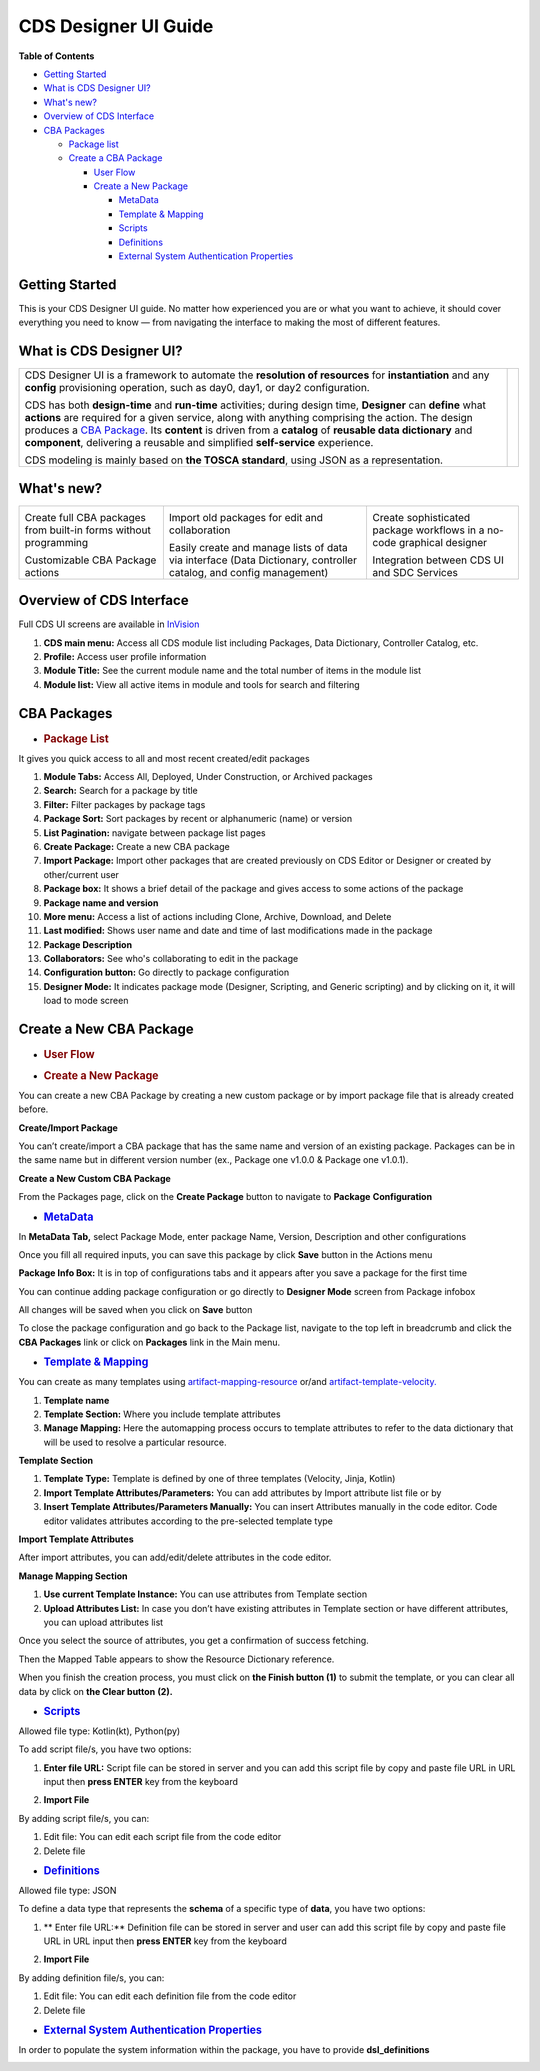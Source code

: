.. This work is licensed under a Creative Commons Attribution 4.0 International License.
.. http://creativecommons.org/licenses/by/4.0
.. Copyright (C) 2019 IBM.

CDS Designer UI Guide
=====================

**Table of Contents**

-  `Getting
   Started <file:////pages/viewpage.action%3fpageId=84650427#CDSDesignerGuide-GettingStarted>`__

-  `What is CDS Designer
   UI? <file:////pages/viewpage.action%3fpageId=84650427#CDSDesignerGuide-WhatIsCDS>`__

-  `What's
   new? <file:////pages/viewpage.action%3fpageId=84650427#CDSDesignerGuide-WhatIsNew>`__

-  `Overview of CDS
   Interface <file:////pages/viewpage.action%3fpageId=84650427#CDSDesignerGuide-OverviewOfCDS>`__

-  `CBA
   Packages <file:////pages/viewpage.action%3fpageId=84650427#CDSDesignerGuide-CBAPackages>`__

   -  `Package
      list <file:////pages/viewpage.action%3fpageId=84650427#CDSDesignerGuide-PackageList>`__

   -  `Create a CBA
      Package <file:////pages/viewpage.action%3fpageId=84650427#CDSDesignerGuide-CreateNewCBAPackage>`__

      -  `User
         Flow <file:////pages/viewpage.action%3fpageId=84650427#CDSDesignerGuide-UserFlow>`__

      -  `Create a New
         Package <file:////pages/viewpage.action%3fpageId=84650427#CDSDesignerGuide-CreateNewPackage>`__

         -  `MetaData <#CDSDesignerGuide-MetaData>`__

         -  `Template & Mapping <#CDSDesignerGuide-TemplateMapping>`__

         -  `Scripts <#CDSDesignerGuide-Scripts>`__

         -  `Definitions <#CDSDesignerGuide-Definitions>`__

         -  `External System Authentication
            Properties <#CDSDesignerGuide-ExternalSystem>`__


Getting Started
---------------

This is your CDS Designer UI guide. No matter how experienced you are or
what you want to achieve, it should cover everything you need to know —
from navigating the interface to making the most of different features.

What is CDS Designer UI?
------------------------

+----------------------------------------------+--------------+
| CDS Designer UI is a framework to automate   |              |
| the **resolution of resources** for          |    |image1|  |
| **instantiation** and any **config**         |              |
| provisioning operation, such as day0, day1,  |              |
| or day2 configuration.                       |              |
|                                              |              |
| CDS has both **design-time** and             |              |
| **run-time** activities; during design time, |              |
| **Designer** can **define** what **actions** |              |
| are required for a given service, along with |              |
| anything comprising the action. The design   |              |
| produces a `CBA                              |              |
| Package <https://wik                         |              |
| i.onap.org/display/DW/Modeling+Concepts#Mode |              |
| lingConcepts-ControllerBlueprintArchive>`__. |              |
| Its **content** is driven from a **catalog** |              |
| of **reusable data dictionary** and          |              |
| **component**, delivering a reusable and     |              |
| simplified **self-service** experience.      |              |
|                                              |              |
| CDS modeling is mainly based on **the TOSCA  |              |
| standard**, using JSON as a representation.  |              |
+----------------------------------------------+--------------+

.. _section-3:

What's new?
-----------

+----------------------+----------------------+----------------------+
| |image2|             | |image3|             | |image4|             |
|                      |                      |                      |
| Create full CBA      | Import old packages  | Create sophisticated |
| packages from        | for edit and         | package workflows in |
| built-in forms       | collaboration        | a no-code graphical  |
| without programming  |                      | designer             |
|                      |                      |                      |
| |image5|             | |image6|             | |image7|             |
|                      |                      |                      |
| Customizable CBA     | Easily create and    | Integration between  |
| Package actions      | manage lists of data | CDS UI and SDC       |
|                      | via interface (Data  | Services             |
|                      | Dictionary,          |                      |
|                      | controller catalog,  |                      |
|                      | and config           |                      |
|                      | management)          |                      |
+----------------------+----------------------+----------------------+

Overview of CDS Interface
-------------------------

Full CDS UI screens are available in
`InVision <https://invis.io/PAUI9GLJH3Q>`__

|image8|

1. **CDS main menu:** Access all CDS module list including Packages,
   Data Dictionary, Controller Catalog, etc.

2. **Profile:** Access user profile information

3. **Module Title:** See the current module name and the total number of
   items in the module list

4. **Module list:** View all active items in module and tools for search
   and filtering

CBA Packages
------------

-  .. rubric:: Package List
      :name: package-list

It gives you quick access to all and most recent created/edit packages

|image9|

1.  **Module Tabs:** Access All, Deployed, Under Construction, or
    Archived packages

2.  **Search:** Search for a package by title

3.  **Filter:** Filter packages by package tags

4.  **Package Sort:** Sort packages by recent or alphanumeric (name) or
    version

5.  **List Pagination:** navigate between package list pages

6.  **Create Package:** Create a new CBA package

7.  **Import Package:** Import other packages that are created
    previously on CDS Editor or Designer or created by other/current
    user

8.  **Package box:** It shows a brief detail of the package and gives
    access to some actions of the package

9.  **Package name and version**

10. **More menu:** Access a list of actions including Clone, Archive,
    Download, and Delete

11. **Last modified:** Shows user name and date and time of last
    modifications made in the package

12. **Package Description**

13. **Collaborators:** See who's collaborating to edit in the package

14. **Configuration button:** Go directly to package configuration

15. **Designer Mode:** It indicates package mode (Designer, Scripting,
    and Generic scripting) and by clicking on it, it will load to mode
    screen

Create a New CBA Package
------------------------

-  .. rubric:: User Flow
      :name: user-flow

|image10|

-  .. rubric:: Create a New Package
      :name: create-a-new-package

You can create a new CBA Package by creating a new custom package or by
import package file that is already created before.

**Create/Import Package**

You can’t create/import a CBA package that has the same name and version
of an existing package. Packages can be in the same name but in
different version number (ex., Package one v1.0.0 & Package one v1.0.1).

**Create a New Custom CBA Package**

From the Packages page, click on the **Create Package** button to
navigate to **Package** **Configuration**

|image11|

-  .. rubric:: `MetaData <https://wiki.onap.org/display/DW/Modeling+Concepts#Concepts-958933373>`__
      :name: metadata

In **MetaData Tab,** select Package Mode, enter package Name, Version,
Description and other configurations

|image12|

Once you fill all required inputs, you can save this package by click
**Save** button in the Actions menu

|image13|

**Package Info Box:** It is in top of configurations tabs and it appears
after you save a package for the first time

|image14|

You can continue adding package configuration or go directly to
**Designer Mode** screen from Package infobox

All changes will be saved when you click on **Save** button

To close the package configuration and go back to the Package list,
navigate to the top left in breadcrumb and click the **CBA Packages**
link or click on **Packages** link in the Main menu.

-  .. rubric:: `Template &
      Mapping <https://wiki.onap.org/display/DW/Modeling+Concepts#Concepts--1256902502>`__
      :name: template-mapping

You can create as many templates using
`artifact-mapping-resource <https://wiki.onap.org/display/DW/Modeling+Concepts#ModelingConcepts-artifact-mapping-resource>`__
or/and
`artifact-template-velocity. <https://wiki.onap.org/display/DW/Modeling+Concepts#ModelingConcepts-artifact-template-velocity>`__

|image15|

1. **Template name**

2. **Template Section:** Where you include template attributes

3. **Manage Mapping:** Here the automapping process occurs to template
   attributes to refer to the data dictionary that will be used to
   resolve a particular resource.

**Template Section**

|image16|

1. **Template Type:** Template is defined by one of three templates
   (Velocity, Jinja, Kotlin)

2. **Import Template Attributes/Parameters:** You can add attributes by
   Import attribute list file or by

3. **Insert Template Attributes/Parameters Manually:** You can insert
   Attributes manually in the code editor. Code editor validates
   attributes according to the pre-selected template type

**Import Template Attributes**

|image17|

After import attributes, you can add/edit/delete attributes in the code
editor.

|image18|

**Manage Mapping Section**

|image19|

1. **Use current Template Instance:** You can use attributes from
   Template section

2. **Upload Attributes List:** In case you don’t have existing
   attributes in Template section or have different attributes, you can
   upload attributes list

Once you select the source of attributes, you get a confirmation of
success fetching.

|image20|

Then the Mapped Table appears to show the Resource Dictionary reference.

|image21|

When you finish the creation process, you must click on **the Finish
button (1)** to submit the template, or you can clear all data by click
on **the Clear button** **(2).**

|image22|

-  .. rubric:: `Scripts <https://wiki.onap.org/display/DW/Modeling+Concepts#Concepts--703799064>`__
      :name: scripts

Allowed file type: Kotlin(kt), Python(py)

To add script file/s, you have two options:

1. **Enter file URL:** Script file can be stored in server and you can
   add this script file by copy and paste file URL in URL input then
   **press ENTER** key from the keyboard

|image23|

2. **Import File**

|image24|

By adding script file/s, you can:

1. Edit file: You can edit each script file from the code editor

2. Delete file

|image25|

-  .. rubric:: `Definitions <https://wiki.onap.org/display/DW/Modeling+Concepts#ModelingConcepts-dataType>`__
      :name: definitions

Allowed file type: JSON

To define a data type that represents the **schema** of a specific type
of **data**, you have two options:

1. ** Enter file URL:**  Definition file can be stored in server and user can
   add this script file by copy and paste file URL in URL input then
   **press ENTER** key from the keyboard

|image26|

2. **Import File**

|image27|

By adding definition file/s, you can:

1. Edit file: You can edit each definition file from the code editor

2. Delete file

|image28|

-  .. rubric:: `External System Authentication
      Properties <https://wiki.onap.org/display/DW/Modeling+Concepts#ModelingConcepts-FlexiblePlugIn>`__
      :name: external-system-authentication-properties

In order to populate the system information within the package, you have
to provide **dsl_definitions**

|image29|


.. |image1| image:: https://wiki.onap.org/download/attachments/84650426/CDS%20Logo.png?version=1&modificationDate=1591034588000&api=v2
   :width: 200pt
.. |image2| image:: https://wiki.onap.org/download/thumbnails/84650426/Feature%201.png?version=1&modificationDate=1591032224000&api=v2
   :width: 50pt
.. |image3| image:: https://wiki.onap.org/download/thumbnails/84650426/Feature%202.png?version=1&modificationDate=1591032225000&api=v2
   :width: 47pt
.. |image4| image:: https://wiki.onap.org/download/thumbnails/84650426/Feature%203.png?version=1&modificationDate=1591032226000&api=v2
   :width: 47pt
.. |image5| image:: https://wiki.onap.org/download/thumbnails/84650426/Feature%204.png?version=1&modificationDate=1591032227000&api=v2
   :width: 60pt
.. |image6| image:: https://wiki.onap.org/download/thumbnails/84650426/Feature%205.png?version=1&modificationDate=1591032227000&api=v2
   :width: 50pt
.. |image7| image:: https://wiki.onap.org/download/thumbnails/84650426/Feature%206.png?version=1&modificationDate=1591032228000&api=v2
   :width: 30pt
.. |image8| image:: https://wiki.onap.org/download/attachments/84650426/Interface.jpg?version=1&modificationDate=1591033366000&api=v2
   :width: 500pt
.. |image9| image:: https://wiki.onap.org/download/attachments/84650426/Package%20List.jpg?version=1&modificationDate=1591033938000&api=v2
   :width: 500pt
.. |image10| image:: https://wiki.onap.org/download/attachments/84650426/Create%20Package%20User%20flow.jpg?version=1&modificationDate=1591034050000&api=v2
   :width: 500pt
.. |image11| image:: https://wiki.onap.org/download/attachments/84650426/Create%20Package.jpg?version=1&modificationDate=1591034193000&api=v2
   :width: 500pt
.. |image12| image:: https://wiki.onap.org/download/attachments/84650426/Package%20Configuration%20-%20MetaData.jpg?version=1&modificationDate=1591034297000&api=v2
   :width: 500pt
.. |image13| image:: https://wiki.onap.org/download/attachments/84650426/Package%20Configuration%20-%20Action%20Menu.jpg?version=1&modificationDate=1591034344000&api=v2
   :width: 500pt
.. |image14| image:: https://wiki.onap.org/download/attachments/84650426/Package%20Configuration%20-%20Info%20Box.jpg?version=1&modificationDate=1591034382000&api=v2
   :width: 500pt
.. |image15| image:: https://wiki.onap.org/download/attachments/84650426/Temp%20%26%20Mapp%201.jpg?version=1&modificationDate=1591638883000&api=v2
   :width: 500pt
.. |image16| image:: https://wiki.onap.org/download/attachments/84650426/Temp%20%26%20Mapp%202.jpg?version=1&modificationDate=1591638960000&api=v2
   :width: 500pt
.. |image17| image:: https://wiki.onap.org/download/attachments/84650426/Temp%20%26%20Mapp%203.jpg?version=1&modificationDate=1591639023000&api=v2
   :width: 500pt
.. |image18| image:: https://wiki.onap.org/download/attachments/84650426/Temp%20%26%20Mapp%206.jpg?version=1&modificationDate=1591639059000&api=v2
   :width: 500pt
.. |image19| image:: https://wiki.onap.org/download/attachments/84650426/Temp%20%26%20Mapp%207.jpg?version=1&modificationDate=1591639152000&api=v2
   :width: 500pt
.. |image20| image:: https://wiki.onap.org/download/attachments/84650426/Temp%20%26%20Mapp%208.jpg?version=1&modificationDate=1591639203000&api=v2
   :width: 500pt
.. |image21| image:: https://wiki.onap.org/download/attachments/84650426/Temp%20%26%20Mapp%209.jpg?version=1&modificationDate=1591639235000&api=v2
   :width: 500pt
.. |image22| image:: https://wiki.onap.org/download/attachments/84650426/Temp%20%26%20Mapp%2011.jpg?version=1&modificationDate=1591639260000&api=v2
   :width: 500pt
.. |image23| image:: https://wiki.onap.org/download/attachments/84650426/Scripts%201.jpg?version=1&modificationDate=1591639325000&api=v2
   :width: 500pt
.. |image24| image:: https://wiki.onap.org/download/attachments/84650426/Scripts%202.jpg?version=1&modificationDate=1591639391000&api=v2
   :width: 500pt
.. |image25| image:: https://wiki.onap.org/download/attachments/84650426/Scripts%203.jpg?version=1&modificationDate=1591639425000&api=v2
   :width: 500pt
.. |image26| image:: https://wiki.onap.org/download/attachments/84650426/Definitions%201.jpg?version=1&modificationDate=1591639459000&api=v2
   :width: 500pt
.. |image27| image:: https://wiki.onap.org/download/attachments/84650426/Definitions%202.jpg?version=1&modificationDate=1591639514000&api=v2
   :width: 500pt
.. |image28| image:: https://wiki.onap.org/download/attachments/84650426/Definitions%203.jpg?version=1&modificationDate=1591639556000&api=v2
   :width: 500pt
.. |image29| image:: https://wiki.onap.org/download/attachments/84650426/External%20system.jpg?version=1&modificationDate=1591639581000&api=v2
   :width: 500pt